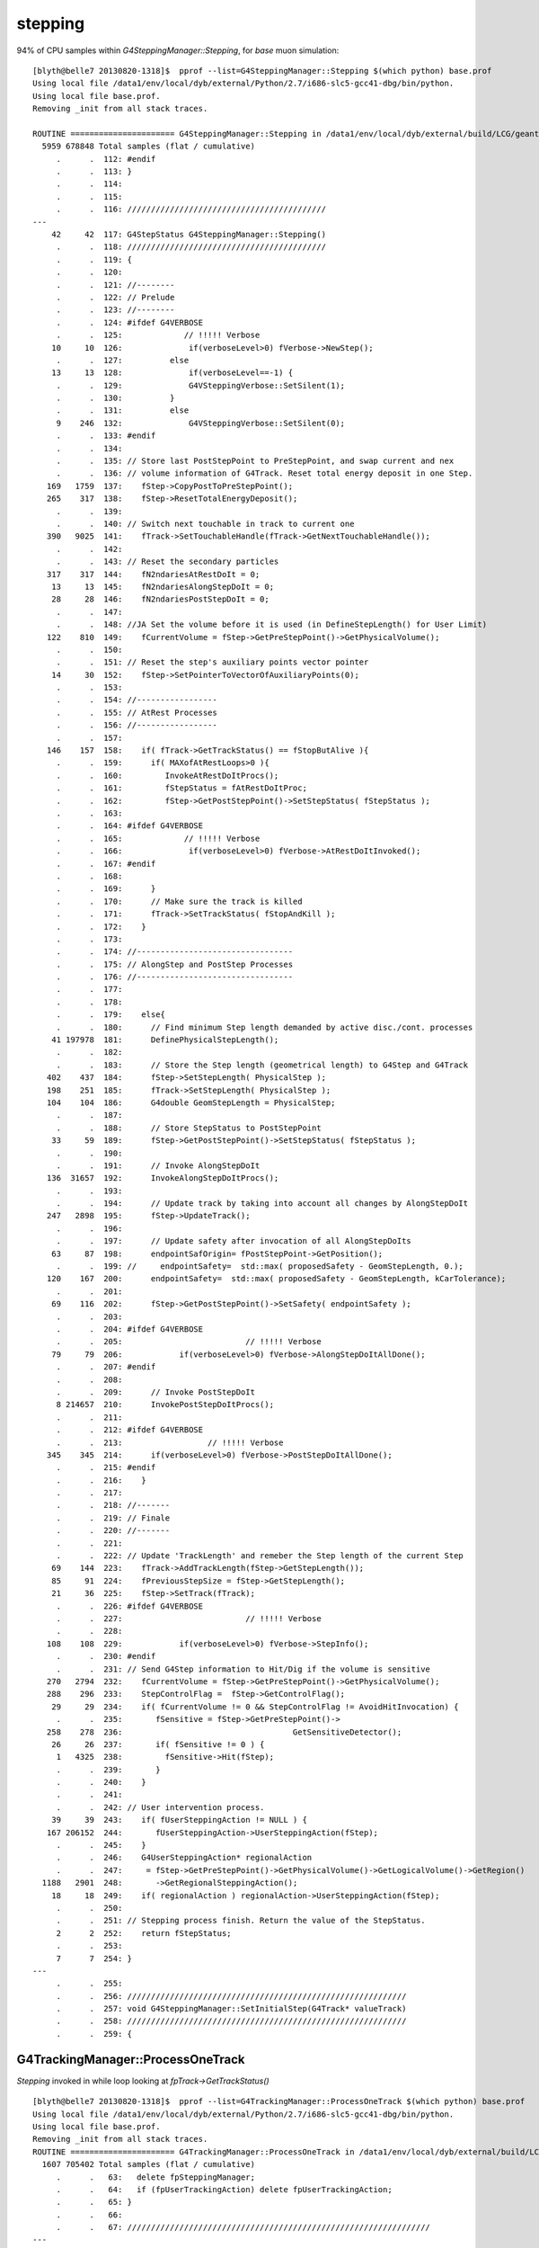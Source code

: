 stepping
==========

94% of CPU samples within `G4SteppingManager::Stepping`, for *base* muon simulation::

    [blyth@belle7 20130820-1318]$  pprof --list=G4SteppingManager::Stepping $(which python) base.prof 
    Using local file /data1/env/local/dyb/external/Python/2.7/i686-slc5-gcc41-dbg/bin/python.
    Using local file base.prof.
    Removing _init from all stack traces.

    ROUTINE ====================== G4SteppingManager::Stepping in /data1/env/local/dyb/external/build/LCG/geant4.9.2.p01/source/tracking/src/G4SteppingManager.cc
      5959 678848 Total samples (flat / cumulative)
         .      .  112: #endif
         .      .  113: }
         .      .  114: 
         .      .  115: 
         .      .  116: //////////////////////////////////////////
    ---
        42     42  117: G4StepStatus G4SteppingManager::Stepping()
         .      .  118: //////////////////////////////////////////
         .      .  119: {
         .      .  120: 
         .      .  121: //--------
         .      .  122: // Prelude
         .      .  123: //--------
         .      .  124: #ifdef G4VERBOSE
         .      .  125:             // !!!!! Verbose
        10     10  126:              if(verboseLevel>0) fVerbose->NewStep();
         .      .  127:          else 
        13     13  128:              if(verboseLevel==-1) { 
         .      .  129:              G4VSteppingVerbose::SetSilent(1);
         .      .  130:          }
         .      .  131:          else
         9    246  132:              G4VSteppingVerbose::SetSilent(0);
         .      .  133: #endif 
         .      .  134: 
         .      .  135: // Store last PostStepPoint to PreStepPoint, and swap current and nex
         .      .  136: // volume information of G4Track. Reset total energy deposit in one Step. 
       169   1759  137:    fStep->CopyPostToPreStepPoint();
       265    317  138:    fStep->ResetTotalEnergyDeposit();
         .      .  139: 
         .      .  140: // Switch next touchable in track to current one
       390   9025  141:    fTrack->SetTouchableHandle(fTrack->GetNextTouchableHandle());
         .      .  142: 
         .      .  143: // Reset the secondary particles
       317    317  144:    fN2ndariesAtRestDoIt = 0;
        13     13  145:    fN2ndariesAlongStepDoIt = 0;
        28     28  146:    fN2ndariesPostStepDoIt = 0;
         .      .  147: 
         .      .  148: //JA Set the volume before it is used (in DefineStepLength() for User Limit) 
       122    810  149:    fCurrentVolume = fStep->GetPreStepPoint()->GetPhysicalVolume();
         .      .  150: 
         .      .  151: // Reset the step's auxiliary points vector pointer
        14     30  152:    fStep->SetPointerToVectorOfAuxiliaryPoints(0);
         .      .  153: 
         .      .  154: //-----------------
         .      .  155: // AtRest Processes
         .      .  156: //-----------------
         .      .  157: 
       146    157  158:    if( fTrack->GetTrackStatus() == fStopButAlive ){
         .      .  159:      if( MAXofAtRestLoops>0 ){
         .      .  160:         InvokeAtRestDoItProcs();
         .      .  161:         fStepStatus = fAtRestDoItProc;
         .      .  162:         fStep->GetPostStepPoint()->SetStepStatus( fStepStatus );
         .      .  163:        
         .      .  164: #ifdef G4VERBOSE
         .      .  165:             // !!!!! Verbose
         .      .  166:              if(verboseLevel>0) fVerbose->AtRestDoItInvoked();
         .      .  167: #endif 
         .      .  168: 
         .      .  169:      }
         .      .  170:      // Make sure the track is killed
         .      .  171:      fTrack->SetTrackStatus( fStopAndKill );
         .      .  172:    }
         .      .  173: 
         .      .  174: //---------------------------------
         .      .  175: // AlongStep and PostStep Processes
         .      .  176: //---------------------------------
         .      .  177: 
         .      .  178: 
         .      .  179:    else{
         .      .  180:      // Find minimum Step length demanded by active disc./cont. processes
        41 197978  181:      DefinePhysicalStepLength();
         .      .  182: 
         .      .  183:      // Store the Step length (geometrical length) to G4Step and G4Track
       402    437  184:      fStep->SetStepLength( PhysicalStep );
       198    251  185:      fTrack->SetStepLength( PhysicalStep );
       104    104  186:      G4double GeomStepLength = PhysicalStep;
         .      .  187: 
         .      .  188:      // Store StepStatus to PostStepPoint
        33     59  189:      fStep->GetPostStepPoint()->SetStepStatus( fStepStatus );
         .      .  190: 
         .      .  191:      // Invoke AlongStepDoIt 
       136  31657  192:      InvokeAlongStepDoItProcs();
         .      .  193: 
         .      .  194:      // Update track by taking into account all changes by AlongStepDoIt
       247   2898  195:      fStep->UpdateTrack();
         .      .  196: 
         .      .  197:      // Update safety after invocation of all AlongStepDoIts
        63     87  198:      endpointSafOrigin= fPostStepPoint->GetPosition();
         .      .  199: //     endpointSafety=  std::max( proposedSafety - GeomStepLength, 0.);
       120    167  200:      endpointSafety=  std::max( proposedSafety - GeomStepLength, kCarTolerance);
         .      .  201: 
        69    116  202:      fStep->GetPostStepPoint()->SetSafety( endpointSafety );
         .      .  203: 
         .      .  204: #ifdef G4VERBOSE
         .      .  205:                          // !!!!! Verbose
        79     79  206:            if(verboseLevel>0) fVerbose->AlongStepDoItAllDone();
         .      .  207: #endif
         .      .  208: 
         .      .  209:      // Invoke PostStepDoIt
         8 214657  210:      InvokePostStepDoItProcs();
         .      .  211: 
         .      .  212: #ifdef G4VERBOSE
         .      .  213:                  // !!!!! Verbose
       345    345  214:      if(verboseLevel>0) fVerbose->PostStepDoItAllDone();
         .      .  215: #endif
         .      .  216:    }
         .      .  217: 
         .      .  218: //-------
         .      .  219: // Finale
         .      .  220: //-------
         .      .  221: 
         .      .  222: // Update 'TrackLength' and remeber the Step length of the current Step
        69    144  223:    fTrack->AddTrackLength(fStep->GetStepLength());
        85     91  224:    fPreviousStepSize = fStep->GetStepLength();
        21     36  225:    fStep->SetTrack(fTrack);
         .      .  226: #ifdef G4VERBOSE
         .      .  227:                          // !!!!! Verbose
         .      .  228: 
       108    108  229:            if(verboseLevel>0) fVerbose->StepInfo();
         .      .  230: #endif
         .      .  231: // Send G4Step information to Hit/Dig if the volume is sensitive
       270   2794  232:    fCurrentVolume = fStep->GetPreStepPoint()->GetPhysicalVolume();
       288    296  233:    StepControlFlag =  fStep->GetControlFlag();
        29     29  234:    if( fCurrentVolume != 0 && StepControlFlag != AvoidHitInvocation) {
         .      .  235:       fSensitive = fStep->GetPreStepPoint()->
       258    278  236:                                    GetSensitiveDetector();
        26     26  237:       if( fSensitive != 0 ) {
         1   4325  238:         fSensitive->Hit(fStep);
         .      .  239:       }
         .      .  240:    }
         .      .  241: 
         .      .  242: // User intervention process.
        39     39  243:    if( fUserSteppingAction != NULL ) {
       167 206152  244:       fUserSteppingAction->UserSteppingAction(fStep);
         .      .  245:    }
         .      .  246:    G4UserSteppingAction* regionalAction
         .      .  247:     = fStep->GetPreStepPoint()->GetPhysicalVolume()->GetLogicalVolume()->GetRegion()
      1188   2901  248:       ->GetRegionalSteppingAction();
        18     18  249:    if( regionalAction ) regionalAction->UserSteppingAction(fStep);
         .      .  250: 
         .      .  251: // Stepping process finish. Return the value of the StepStatus.
         2      2  252:    return fStepStatus;
         .      .  253: 
         7      7  254: }
    ---
         .      .  255: 
         .      .  256: ///////////////////////////////////////////////////////////
         .      .  257: void G4SteppingManager::SetInitialStep(G4Track* valueTrack)
         .      .  258: ///////////////////////////////////////////////////////////
         .      .  259: {








G4TrackingManager::ProcessOneTrack
~~~~~~~~~~~~~~~~~~~~~~~~~~~~~~~~~~~~

`Stepping` invoked in while loop looking at `fpTrack->GetTrackStatus()`


::

    [blyth@belle7 20130820-1318]$  pprof --list=G4TrackingManager::ProcessOneTrack $(which python) base.prof 
    Using local file /data1/env/local/dyb/external/Python/2.7/i686-slc5-gcc41-dbg/bin/python.
    Using local file base.prof.
    Removing _init from all stack traces.
    ROUTINE ====================== G4TrackingManager::ProcessOneTrack in /data1/env/local/dyb/external/build/LCG/geant4.9.2.p01/source/tracking/src/G4TrackingManager.cc
      1607 705402 Total samples (flat / cumulative)
         .      .   63:   delete fpSteppingManager;
         .      .   64:   if (fpUserTrackingAction) delete fpUserTrackingAction;
         .      .   65: }
         .      .   66: 
         .      .   67: ////////////////////////////////////////////////////////////////
    ---
        16     16   68: void G4TrackingManager::ProcessOneTrack(G4Track* apValueG4Track)
         .      .   69: ////////////////////////////////////////////////////////////////
         .      .   70: {
         .      .   71: 
         .      .   72:   // Receiving a G4Track from the EventManager, this funciton has the
         .      .   73:   // responsibility to trace the track till it stops.
         1      1   74:   fpTrack = apValueG4Track;
         .      .   75:   EventIsAborted = false;
         .      .   76: 
         .      .   77:   // Clear 2ndary particle vector
         .      .   78:   //  GimmeSecondaries()->clearAndDestroy();    
         .      .   79:   //  std::vector<G4Track*>::iterator itr;
         .      .   80:   size_t itr;
         .      .   81:   //  for(itr=GimmeSecondaries()->begin();itr=GimmeSecondaries()->end();itr++){ 
        79    148   82:   for(itr=0;itr<GimmeSecondaries()->size();itr++){ 
         .      .   83:      delete (*GimmeSecondaries())[itr];
         .      .   84:   }
         3    282   85:   GimmeSecondaries()->clear();  
         .      .   86:    
        50     50   87:   if(verboseLevel>0 && (G4VSteppingVerbose::GetSilent()!=1) ) TrackBanner();
         .      .   88:   
         .      .   89:   // Give SteppingManger the pointer to the track which will be tracked 
         7  15623   90:   fpSteppingManager->SetInitialStep(fpTrack);
         .      .   91: 
         .      .   92:   // Pre tracking user intervention process.
        70     70   93:   fpTrajectory = 0;
        10     10   94:   if( fpUserTrackingAction != NULL ) {
        10    223   95:      fpUserTrackingAction->PreUserTrackingAction(fpTrack);
         .      .   96:   }
         .      .   97: #ifdef G4_STORE_TRAJECTORY
         .      .   98:   // Construct a trajectory if it is requested
        29     29   99:   if(StoreTrajectory&&(!fpTrajectory)) { 
         .      .  100:     // default trajectory concrete class object
         .      .  101:     switch (StoreTrajectory) {
         .      .  102:     default:
         .      .  103:     case 1: fpTrajectory = new G4Trajectory(fpTrack); break;
         .      .  104:     case 2: fpTrajectory = new G4SmoothTrajectory(fpTrack); break;
         .      .  105:     case 3: fpTrajectory = new G4RichTrajectory(fpTrack); break;
         .      .  106:     }
         .      .  107:   }
         .      .  108: #endif
         .      .  109: 
         .      .  110:   // Give SteppingManger the maxmimum number of processes 
         1    625  111:   fpSteppingManager->GetProcessNumber();
         .      .  112: 
         .      .  113:   // Give track the pointer to the Step
        88     91  114:   fpTrack->SetStep(fpSteppingManager->GetStep());
         .      .  115: 
         .      .  116:   // Inform beginning of tracking to physics processes 
        49   5085  117:   fpTrack->GetDefinition()->GetProcessManager()->StartTracking(fpTrack);
         .      .  118: 
         .      .  119:   // Track the particle Step-by-Step while it is alive
         .      .  120:   G4StepStatus stepStatus;
         .      .  121: 
       367    381  122:   while( (fpTrack->GetTrackStatus() == fAlive) ||
         .      .  123:          (fpTrack->GetTrackStatus() == fStopButAlive) ){
         .      .  124: 
        54     79  125:     fpTrack->IncrementCurrentStepNumber();
       364 679688  126:     stepStatus = fpSteppingManager->Stepping();
         .      .  127: #ifdef G4_STORE_TRAJECTORY
       183    183  128:     if(StoreTrajectory) fpTrajectory->
         .      .  129:                         AppendStep(fpSteppingManager->GetStep()); 
         .      .  130: #endif
        29     29  131:     if(EventIsAborted) {
         .      .  132:       fpTrack->SetTrackStatus( fKillTrackAndSecondaries );
         .      .  133:     }
         .      .  134:   }
         .      .  135:   // Inform end of tracking to physics processes 
        70   2439  136:   fpTrack->GetDefinition()->GetProcessManager()->EndTracking();
         .      .  137: 
         .      .  138:   // Post tracking user intervention process.
        54     54  139:   if( fpUserTrackingAction != NULL ) {
        41    264  140:      fpUserTrackingAction->PostUserTrackingAction(fpTrack);
         .      .  141:   }
         .      .  142: 
         .      .  143:   // Destruct the trajectory if it was created
         .      .  144: #ifdef G4VERBOSE
        31     31  145:   if(StoreTrajectory&&verboseLevel>10) fpTrajectory->ShowTrajectory();
         .      .  146: #endif
         .      .  147:   if( (!StoreTrajectory)&&fpTrajectory ) {
         .      .  148:       delete fpTrajectory;
         .      .  149:       fpTrajectory = 0;
         .      .  150:   }
         1      1  151: }
    ---
         .      .  152: 
         .      .  153: void G4TrackingManager::SetTrajectory(G4VTrajectory* aTrajectory)
         .      .  154: {
         .      .  155: #ifndef G4_STORE_TRAJECTORY
         .      .  156:   G4Exception("G4TrackingManager::SetTrajectory is invoked without G4_STORE_TRAJECTORY compilor option");
    [blyth@belle7 20130820-1318]$ 







